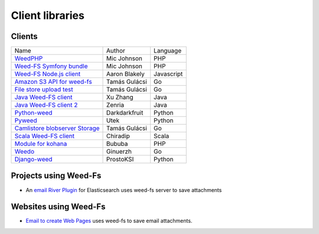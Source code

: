 Client libraries
=====================

Clients
###################################
+---------------------------------------------------------------------------------+--------------+-----------+
| Name                                                                            |  Author      |  Language |  
+---------------------------------------------------------------------------------+--------------+-----------+
| `WeedPHP <https://github.com/micjohnson/weed-php/>`_                            | Mic Johnson  |  PHP      |
+---------------------------------------------------------------------------------+--------------+-----------+
| `Weed-FS Symfony bundle <https://github.com/micjohnson/weed-php-bundle>`_       | Mic Johnson  |  PHP      |
+---------------------------------------------------------------------------------+--------------+-----------+
| `Weed-FS Node.js client <https://github.com/cruzrr/node-weedfs>`_               | Aaron Blakely| Javascript|
+---------------------------------------------------------------------------------+--------------+-----------+
| `Amazon S3 API for weed-fs       <https://github.com/tgulacsi/s3weed>`_         | Tamás Gulácsi|  Go       |
+---------------------------------------------------------------------------------+--------------+-----------+
| `File store upload test <https://github.com/tgulacsi/filestore-upload-test>`_   | Tamás Gulácsi|  Go       |
+---------------------------------------------------------------------------------+--------------+-----------+
| `Java Weed-FS client <https://github.com/simplebread/WeedFSClient>`_            | Xu Zhang     |  Java     |
+---------------------------------------------------------------------------------+--------------+-----------+
| `Java Weed-FS client 2 <https://github.com/zenria/Weed-FS-Java-Client>`_        | Zenria       |  Java     |
+---------------------------------------------------------------------------------+--------------+-----------+
| `Python-weed            <https://github.com/darkdarkfruit/python-weed>`_        | Darkdarkfruit|  Python   |
+---------------------------------------------------------------------------------+--------------+-----------+
| `Pyweed <https://github.com/utek/pyweed>`_                                      | Utek         |  Python   |
+---------------------------------------------------------------------------------+--------------+-----------+
| `Camlistore blobserver Storage <https://github.com/tgulacsi/camli-weed>`_       | Tamás Gulácsi|  Go       |
+---------------------------------------------------------------------------------+--------------+-----------+
| `Scala Weed-FS client <https://github.com/chiradip/WeedFsScalaClient>`_         | Chiradip     |  Scala    |
+---------------------------------------------------------------------------------+--------------+-----------+
| `Module for kohana <https://github.com/bububa/kohanaphp-weedfs>`_               | Bububa       |  PHP      |
+---------------------------------------------------------------------------------+--------------+-----------+
| `Weedo <https://github.com/ginuerzh/weedo>`_                                    | Ginuerzh     |  Go       |
+---------------------------------------------------------------------------------+--------------+-----------+
| `Django-weed <https://github.com/ProstoKSI/django-weed>`_                       | ProstoKSI    |  Python   |
+---------------------------------------------------------------------------------+--------------+-----------+

Projects using Weed-Fs
###################################
* An `email River Plugin <https://github.com/medcl/elasticsearch-river-email/>`_ for Elasticsearch uses weed-fs server to save attachments

Websites using Weed-Fs
###################################
* `Email to create Web Pages <http://mailp.in/>`_ uses weed-fs to save email attachments.